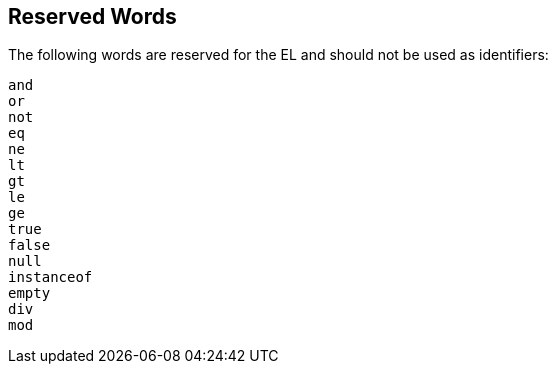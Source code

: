 [[BNAIL]][[_reserved_words]]

== Reserved Words

The following words are reserved for the EL and should not be used as
identifiers:

`and` +
`or` +
`not` +
`eq` +
`ne` +
`lt` +
`gt` +
`le` +
`ge` +
`true` +
`false` +
`null` +
`instanceof` +
`empty` +
`div` +
`mod`


